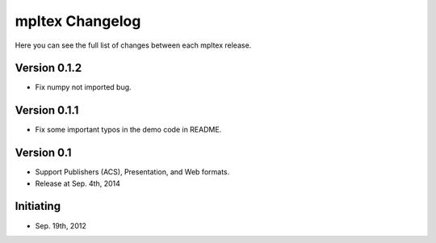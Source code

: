 mpltex Changelog
================

Here you can see the full list of changes between each mpltex release.

Version 0.1.2
-------------

* Fix numpy not imported bug.

Version 0.1.1
-------------

* Fix some important typos in the demo code in README.

Version 0.1
-----------

* Support Publishers (ACS), Presentation, and Web formats.
* Release at Sep. 4th, 2014

Initiating
----------

* Sep. 19th, 2012
